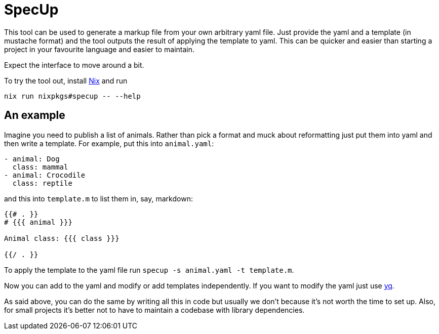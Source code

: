 = SpecUp

This tool can be used to generate a markup file from your own arbitrary yaml file. Just provide the yaml and a template (in mustache format) and the tool outputs the result of applying the template to yaml. This can be quicker and easier than starting a project in your favourite language and easier to maintain.

Expect the interface to move around a bit.

To try the tool out, install https://nixos.org/download[Nix] and run
```
nix run nixpkgs#specup -- --help
```

== An example
Imagine you need to publish a list of animals. Rather than pick a format and muck about reformatting just put them into yaml and then write a template. For example, put this into `animal.yaml`:
----
- animal: Dog
  class: mammal
- animal: Crocodile
  class: reptile
----

and this into `template.m` to list them in, say, markdown:
----
{{# . }}
# {{{ animal }}}

Animal class: {{{ class }}}

{{/ . }}
----

To apply the template to the yaml file run `specup -s animal.yaml -t template.m`.


Now you can add to the yaml and modify or add templates independently. If you want to modify the yaml just use https://github.com/mikefarah/yq[yq].

As said above, you can do the same by writing all this in code but usually we don't because it's not worth the time to set up. Also, for small projects it's better not to have to maintain a codebase with library dependencies.
